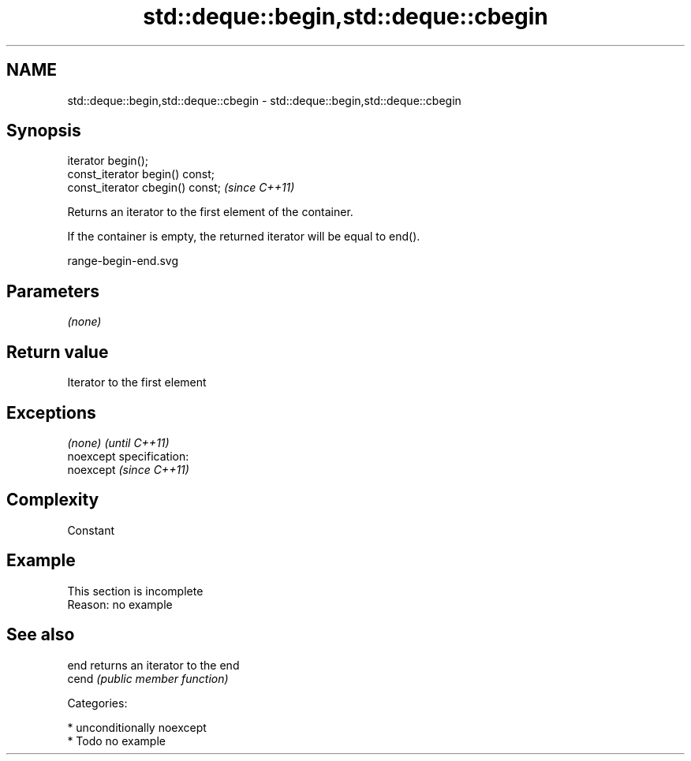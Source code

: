 .TH std::deque::begin,std::deque::cbegin 3 "2017.04.02" "http://cppreference.com" "C++ Standard Libary"
.SH NAME
std::deque::begin,std::deque::cbegin \- std::deque::begin,std::deque::cbegin

.SH Synopsis
   iterator begin();
   const_iterator begin() const;
   const_iterator cbegin() const;  \fI(since C++11)\fP

   Returns an iterator to the first element of the container.

   If the container is empty, the returned iterator will be equal to end().

   range-begin-end.svg

.SH Parameters

   \fI(none)\fP

.SH Return value

   Iterator to the first element

.SH Exceptions

   \fI(none)\fP                    \fI(until C++11)\fP
   noexcept specification:  
   noexcept                  \fI(since C++11)\fP
     

.SH Complexity

   Constant

.SH Example

    This section is incomplete
    Reason: no example

.SH See also

   end  returns an iterator to the end
   cend \fI(public member function)\fP 

   Categories:

     * unconditionally noexcept
     * Todo no example
